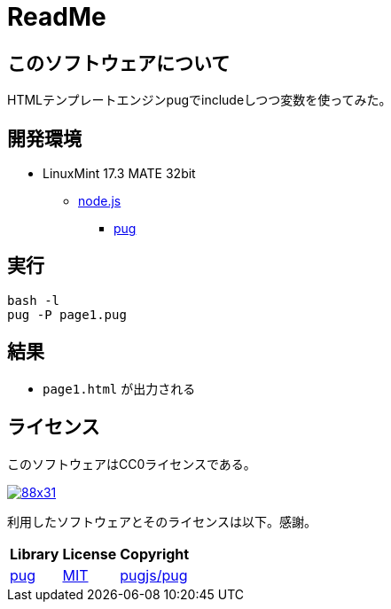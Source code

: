 :source-highlighter: highlightjs

= ReadMe

== このソフトウェアについて

HTMLテンプレートエンジンpugでincludeしつつ変数を使ってみた。

== 開発環境

* LinuxMint 17.3 MATE 32bit
** http://ytyaru.hatenablog.com/entry/2018/03/25/000000[node.js]
*** http://ytyaru.hatenablog.com/entry/2018/03/26/000000[pug]

== 実行

[source, python]
----
bash -l
pug -P page1.pug
----

== 結果

* `page1.html` が出力される

== ライセンス

このソフトウェアはCC0ライセンスである。

image:http://i.creativecommons.org/p/zero/1.0/88x31.png[link=http://creativecommons.org/publicdomain/zero/1.0/deed.ja]

利用したソフトウェアとそのライセンスは以下。感謝。

[options="header, autowidth"]
|=======================
|Library|License|Copyright
|https://github.com/pugjs/pug[pug]|https://github.com/pugjs/pug#license[MIT]|https://github.com/pugjs/pug#license[pugjs/pug]
|=======================

